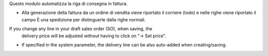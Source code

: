 Questo modulo automatizza la riga di consegna in fattura.

* Alla generazione della fattura da un ordine di vendita viene riportato il corriere (todo)
  e nelle righe viene riportato il campo È una spedizione per distinguerle dalla righe normali.
If you change any line in your draft sales order (SO), when saving, the
  delivery price will be adjusted without having to click on "→ Set price".
* If specified in the system parameter, the delivery line can be also
  auto-added when creating/saving.
